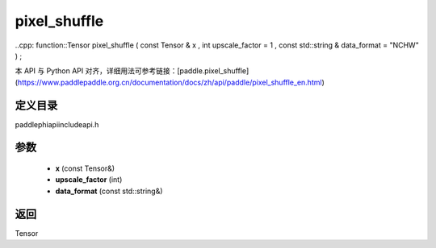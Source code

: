 .. _en_api_paddle_experimental_pixel_shuffle:

pixel_shuffle
-------------------------------

..cpp: function::Tensor pixel_shuffle ( const Tensor & x , int upscale_factor = 1 , const std::string & data_format = "NCHW" ) ;


本 API 与 Python API 对齐，详细用法可参考链接：[paddle.pixel_shuffle](https://www.paddlepaddle.org.cn/documentation/docs/zh/api/paddle/pixel_shuffle_en.html)

定义目录
:::::::::::::::::::::
paddle\phi\api\include\api.h

参数
:::::::::::::::::::::
	- **x** (const Tensor&)
	- **upscale_factor** (int)
	- **data_format** (const std::string&)

返回
:::::::::::::::::::::
Tensor
